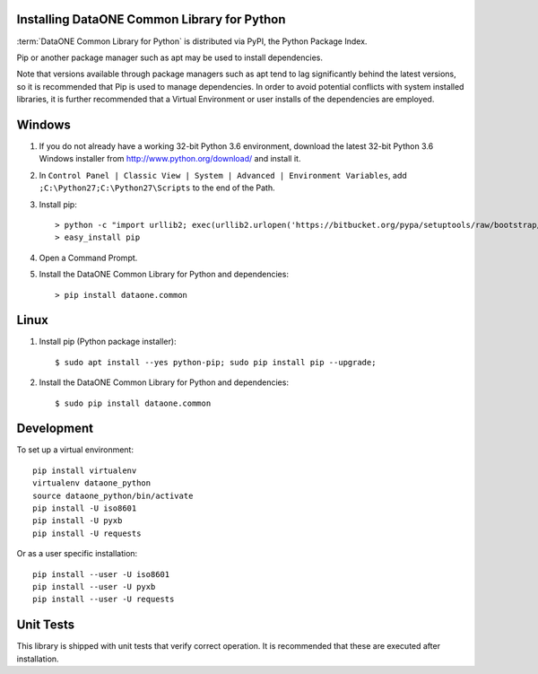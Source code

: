 Installing DataONE Common Library for Python
============================================

:term:`DataONE Common Library for Python` is distributed via PyPI, the Python Package Index.

Pip or another package manager such as apt may be used to install dependencies.

Note that versions available through package managers such as apt tend to lag significantly behind the latest versions, so it is recommended that Pip is used to manage dependencies. In order to avoid potential conflicts with system installed libraries, it is further recommended that a Virtual Environment or user installs of the dependencies are employed.


Windows
=======

1. If you do not already have a working 32-bit Python 3.6 environment, download
   the latest 32-bit Python 3.6 Windows installer from
   http://www.python.org/download/ and install it.

#. In ``Control Panel | Classic View | System | Advanced | Environment Variables``,
   add ``;C:\Python27;C:\Python27\Scripts`` to the end of the Path.

#. Install pip::

   > python -c "import urllib2; exec(urllib2.urlopen('https://bitbucket.org/pypa/setuptools/raw/bootstrap/ez_setup.py').read())"
   > easy_install pip

#. Open a Command Prompt.

#. Install the DataONE Common Library for Python and dependencies::

   > pip install dataone.common


Linux
=====

1. Install pip (Python package installer)::

   $ sudo apt install --yes python-pip; sudo pip install pip --upgrade;

#. Install the DataONE Common Library for Python and dependencies::

   $ sudo pip install dataone.common


Development
===========

To set up a virtual environment::

  pip install virtualenv
  virtualenv dataone_python
  source dataone_python/bin/activate
  pip install -U iso8601
  pip install -U pyxb
  pip install -U requests

Or as a user specific installation::

  pip install --user -U iso8601
  pip install --user -U pyxb
  pip install --user -U requests


Unit Tests
==========

This library is shipped with unit tests that verify correct operation. It is recommended that these are executed after installation.
